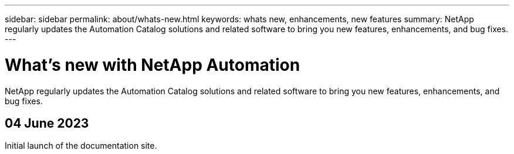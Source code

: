 ---
sidebar: sidebar
permalink: about/whats-new.html
keywords: whats new, enhancements, new features
summary: NetApp regularly updates the Automation Catalog solutions and related software to bring you new features, enhancements, and bug fixes.
---

= What's new with NetApp Automation
:hardbreaks:
:nofooter:
:icons: font
:linkattrs:
:imagesdir: ./media/

[.lead]
NetApp regularly updates the Automation Catalog solutions and related software to bring you new features, enhancements, and bug fixes.

== 04 June 2023

Initial launch of the documentation site.
